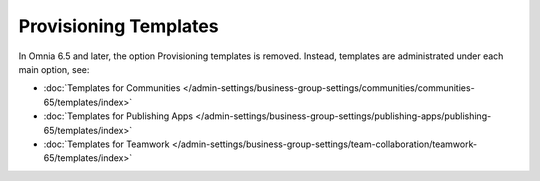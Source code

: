 Provisioning Templates
========================

In Omnia 6.5 and later, the option Provisioning templates is removed. Instead, templates are administrated under each main option, see:

+ :doc:`Templates for Communities </admin-settings/business-group-settings/communities/communities-65/templates/index>`

+ :doc:`Templates for Publishing Apps </admin-settings/business-group-settings/publishing-apps/publishing-65/templates/index>`

+ :doc:`Templates for Teamwork </admin-settings/business-group-settings/team-collaboration/teamwork-65/templates/index>`
